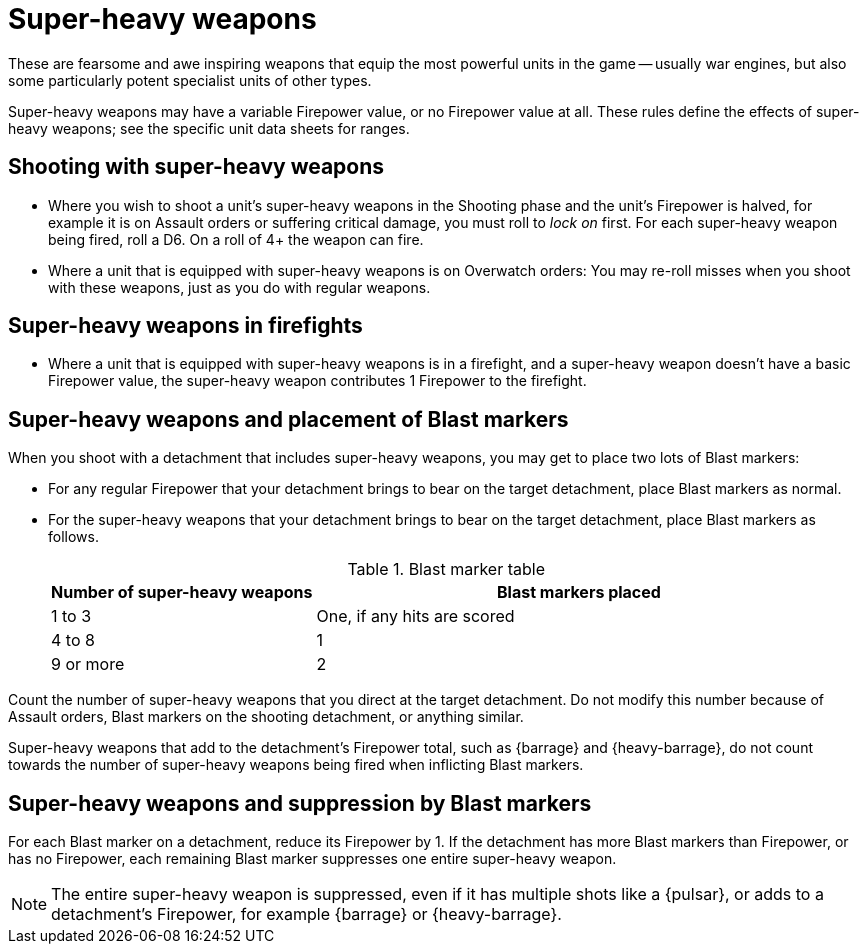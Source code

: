 = Super-heavy weapons

These are fearsome and awe inspiring weapons that equip the most powerful units in the game -- usually war engines, but also some particularly potent specialist units of other types.

Super-heavy weapons may have a variable Firepower value, or no Firepower value at all.
These rules define the effects of super-heavy weapons; see the specific unit data sheets for ranges.

== Shooting with super-heavy weapons

* Where you wish to shoot a unit's super-heavy weapons in the Shooting phase and the unit's Firepower is halved, for example it is on Assault orders or suffering critical damage, you must roll to _lock on_ first.
For each super-heavy weapon being fired, roll a D6. On a roll of 4+ the weapon can fire.

* Where a unit that is equipped with super-heavy weapons is on Overwatch orders: You may re-roll misses when you shoot with these weapons, just as you do with regular weapons.

== Super-heavy weapons in firefights

* Where a unit that is equipped with super-heavy weapons is in a firefight, and a super-heavy weapon doesn't have a basic Firepower value, the super-heavy weapon contributes 1 Firepower to the firefight.
// IJW editing note: To be a closer match to the text used in war engine weapon mounts.

== Super-heavy weapons and placement of Blast markers

When you shoot with a detachment that includes super-heavy weapons, you may get to place two lots of Blast markers:

* For any regular Firepower that your detachment brings to bear on the target detachment, place Blast markers as normal.
* For the super-heavy weapons that your detachment brings to bear on the target detachment, place Blast markers as follows.
+
.Blast marker table
[cols="^,^2"]
|===
^|Number of super-heavy weapons ^| Blast markers placed

^|1 to 3 ^|One, if any hits are scored
^|4 to 8 ^|1
^|9 or more ^|2
|===
+
// IJW editing note: This table and the one in work-out-blast-markers.adoc have been rationalised.
[NOTE]
====
Count the number of super-heavy weapons that you direct at the target detachment.
Do not modify this number because of Assault orders, Blast markers on the shooting detachment, or anything similar.

Super-heavy weapons that add to the detachment's Firepower total, such as {barrage} and {heavy-barrage}, do not count towards the number of super-heavy weapons being fired when inflicting Blast markers.
====

////
+[TODO: Check and consider the wording around this. I seem to remember that there were some inconsistencies or nuances in how Firepower and super-heavy weapons are suppressed by Blast markers. There may be an important difference between how many we "bring to bear" and how many can actually shoot, that also effects Blast marker placement.]+

+[REPLY IJW: Not that I'm aware of, just the overall discussion of inflicting Blast markers based on unmodified firing or effective firing.]+
////

== Super-heavy weapons and suppression by Blast markers

For each Blast marker on a detachment, reduce its Firepower by 1.
If the detachment has more Blast markers than Firepower, or has no Firepower, each remaining Blast marker suppresses one entire super-heavy weapon.

NOTE: The entire super-heavy weapon is suppressed, even if it has multiple shots like a {pulsar}, or adds to a detachment's Firepower, for example {barrage} or {heavy-barrage}.